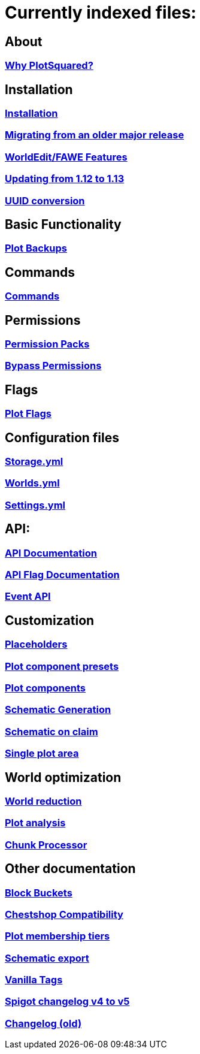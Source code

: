// Generated by asciidoctor on ruby 2.7.0

= Currently indexed files:

== About
=== xref:Why-should-you-switch-to-PlotSquared.adoc[Why PlotSquared?]

== Installation
=== xref:Installation.adoc[Installation]
=== xref:Migrating-from-an-older-major-release.adoc[Migrating from an older major release]
=== xref:WorldEdit-Features.adoc[WorldEdit/FAWE Features]
=== xref:Updating-from-1.12-to-1.13.adoc[Updating from 1.12 to 1.13]
=== xref:UUID-conversion.adoc[UUID conversion]

== Basic Functionality
=== xref:Plot-Backups.adoc[Plot Backups]

== Commands
=== xref:Commands.adoc[Commands]

== Permissions
=== xref:Permission-Packs.adoc[Permission Packs]
=== xref:Bypass-Permissions.adoc[Bypass Permissions]

== Flags
=== xref:Plot-flags.adoc[Plot Flags]

== Configuration files
=== xref:storage.yml.adoc[Storage.yml]
=== xref:worlds.yml.adoc[Worlds.yml]
=== xref:settings.yml.adoc[Settings.yml]

== API:
=== xref:API-Documentation.adoc[API Documentation]
=== xref:API-Flag.adoc[API Flag Documentation]
=== xref:Event-API.adoc[Event API]

== Customization
=== xref:Placeholders.adoc[Placeholders]
=== xref:Plot-Component-Presets.adoc[Plot component presets]
=== xref:Plot-Components.adoc[Plot components]
=== xref:Schematic-Generation.adoc[Schematic Generation]
=== xref:Schematic-on-Claim.adoc[Schematic on claim]
=== xref:Single-Plot-Area.adoc[Single plot area]

== World optimization
=== xref:World-reduction.adoc[World reduction]
=== xref:Plot-analysis.adoc[Plot analysis]
=== xref:Chunk-processor.adoc[Chunk Processor]

== Other documentation
=== xref:Block-Bucket.adoc[Block Buckets]
=== xref:ChestShop-Compatibility.adoc[Chestshop Compatibility]
=== xref:Plot-Membership-Tiers.adoc[Plot membership tiers]
=== xref:Schematic-export.adoc[Schematic export]
=== xref:Vanilla-Tags.adoc[Vanilla Tags]
=== xref:Spigot-Changelog-v4----v5.adoc[Spigot changelog v4 to v5]
=== xref:Changelog-old.adoc[Changelog (old)]
